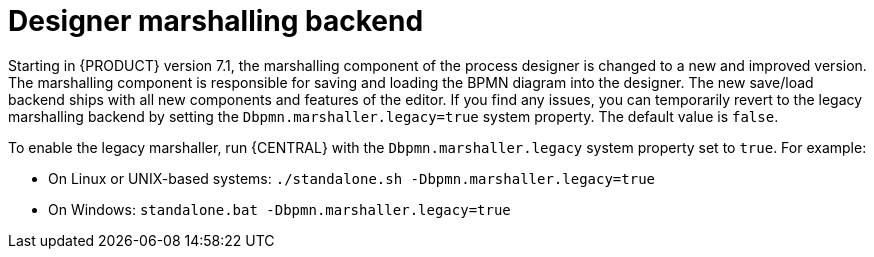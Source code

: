 [id='marshallers-flag']

= Designer marshalling backend

Starting in {PRODUCT} version 7.1, the marshalling component of the process designer is changed to a new and improved version. The marshalling component is responsible for saving and loading the BPMN diagram into the designer. The new save/load backend ships with all new components and features of the editor. If you find any issues, you can temporarily revert to the legacy marshalling backend by setting the `Dbpmn.marshaller.legacy=true` system property. The default value is `false`.

To enable the legacy marshaller, run {CENTRAL} with the `Dbpmn.marshaller.legacy` system property set to `true`. For example:

* On Linux or UNIX-based systems: `./standalone.sh -Dbpmn.marshaller.legacy=true`
* On Windows: `standalone.bat -Dbpmn.marshaller.legacy=true`
